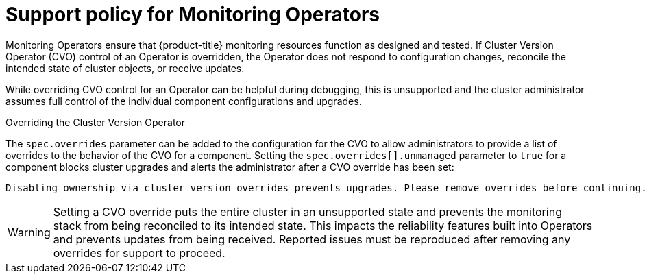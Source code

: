 :_module-type: CONCEPT
// Module included in the following assemblies:
//
// * assemblies/configuring-the-monitoring-stack.adoc

[id="unmanaged-monitoring-operators_{context}"]
= Support policy for Monitoring Operators

[role="_abstract"]
Monitoring Operators ensure that {product-title} monitoring resources function as designed and tested. If Cluster Version Operator (CVO) control of an Operator is overridden, the Operator does not respond to configuration changes, reconcile the intended state of cluster objects, or receive updates.

While overriding CVO control for an Operator can be helpful during debugging, this is  unsupported and the cluster administrator assumes full control of the individual component configurations and upgrades.

.Overriding the Cluster Version Operator

The `spec.overrides` parameter can be added to the configuration for the CVO to allow administrators to provide a list of overrides to the behavior of the CVO for a component. Setting the `spec.overrides[].unmanaged` parameter to `true` for a component blocks cluster upgrades and alerts the administrator after a CVO override has been set:

[source,terminal]
----
Disabling ownership via cluster version overrides prevents upgrades. Please remove overrides before continuing.
----

[WARNING]
====
Setting a CVO override puts the entire cluster in an unsupported state and prevents the monitoring stack from being reconciled to its intended state. This impacts the reliability features built into Operators and prevents updates from being received. Reported issues must be reproduced after removing any overrides for support to proceed.
====
